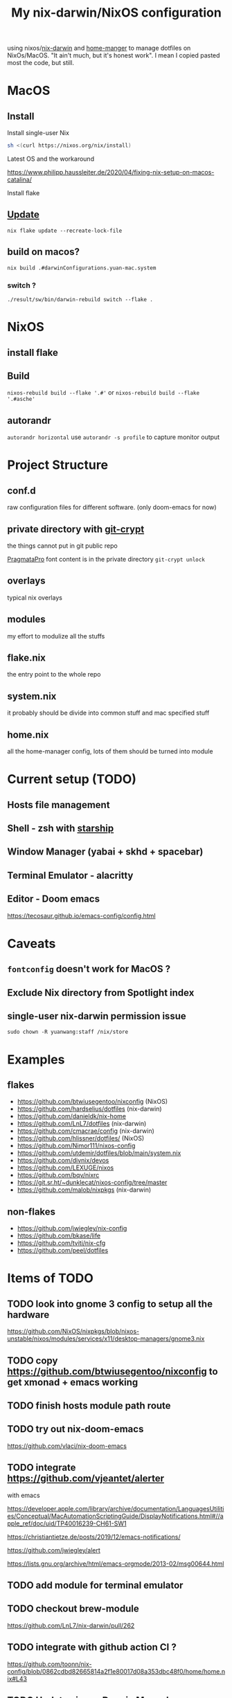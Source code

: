 #+TITLE: My nix-darwin/NixOS configuration

using nixos/[[https://github.com/LnL7/nix-darwin][nix-darwin]] and [[https://github.com/nix-community/home-manager][home-manger]] to manage dotfiles on NixOs/MacOS.
"It ain't much, but it's honest work". I mean I copied pasted most the code, but still.


* MacOS
** Install

**** Install single-user Nix

#+begin_src sh
sh <(curl https://nixos.org/nix/install)
#+end_src
**** Latest OS and the workaround
https://www.philipp.haussleiter.de/2020/04/fixing-nix-setup-on-macos-catalina/
**** Install flake

** [[https://github.com/LnL7/nix-darwin#updating][Update]]

#+BEGIN_SRC shell
nix flake update --recreate-lock-file
#+END_SRC

** build on macos?
~nix build .#darwinConfigurations.yuan-mac.system~
*** switch ?
~./result/sw/bin/darwin-rebuild switch --flake .~

* NixOS
** install flake
** Build
~nixos-rebuild build --flake '.#'~ or ~nixos-rebuild build --flake '.#asche'~
** autorandr
~autorandr horizontal~
use ~autorandr -s profile~ to capture monitor output
* Project Structure
** conf.d
raw configuration files for different software. (only doom-emacs for now)
** private directory with [[https://github.com/AGWA/git-crypt][git-crypt]]
the things cannot put in git public repo

[[https://fsd.it/shop/fonts/pragmatapro/][PragmataPro]] font content is in the private directory
~git-crypt unlock~

** overlays
typical nix overlays
** modules
my effort to modulize all the stuffs
** flake.nix
the entry point to the whole repo
** system.nix
it probably should be divide into common stuff and mac specified stuff
** home.nix
all the home-manager config, lots of them should be turned into module

* Current setup (TODO)
** Hosts file management
** Shell - zsh with [[https://starship.rs/config][starship]]
** Window Manager (yabai + skhd + spacebar)
** Terminal Emulator - alacritty
** Editor - Doom emacs
https://tecosaur.github.io/emacs-config/config.html

* Caveats
** ~fontconfig~ doesn't work for MacOS ?
** Exclude Nix directory from Spotlight index
** single-user nix-darwin permission issue
~sudo chown -R yuanwang:staff /nix/store~


* Examples
** flakes
- https://github.com/btwiusegentoo/nixconfig (NixOS)
- https://github.com/hardselius/dotfiles (nix-darwin)
- https://github.com/danieldk/nix-home
- https://github.com/LnL7/dotfiles (nix-darwin)
- https://github.com/cmacrae/config (nix-darwin)
- https://github.com/hlissner/dotfiles/ (NixOS)
- https://github.com/Nimor111/nixos-config
- https://github.com/utdemir/dotfiles/blob/main/system.nix
- https://github.com/divnix/devos
- https://github.com/LEXUGE/nixos
- https://github.com/bqv/nixrc
- https://git.sr.ht/~dunklecat/nixos-config/tree/master
- https://github.com/malob/nixpkgs (nix-darwin)
** non-flakes
- https://github.com/jwiegley/nix-config
- https://github.com/bkase/life
- https://github.com/tviti/nix-cfg
- https://github.com/peel/dotfiles

* Items of TODO
** TODO look into gnome 3 config to setup all the hardware

https://github.com/NixOS/nixpkgs/blob/nixos-unstable/nixos/modules/services/x11/desktop-managers/gnome3.nix

** TODO copy https://github.com/btwiusegentoo/nixconfig to get xmonad + emacs working


** TODO finish hosts module path route
** TODO try out nix-doom-emacs
https://github.com/vlaci/nix-doom-emacs
** TODO integrate https://github.com/vjeantet/alerter
with emacs

https://developer.apple.com/library/archive/documentation/LanguagesUtilities/Conceptual/MacAutomationScriptingGuide/DisplayNotifications.html#//apple_ref/doc/uid/TP40016239-CH61-SW1

https://christiantietze.de/posts/2019/12/emacs-notifications/

https://github.com/jwiegley/alert

https://lists.gnu.org/archive/html/emacs-orgmode/2013-02/msg00644.html
** TODO add module for terminal emulator
** TODO checkout brew-module
https://github.com/LnL7/nix-darwin/pull/262
** TODO integrate with github action CI ?
https://github.com/toonn/nix-config/blob/0862cdbd82665814a2f1e80017d08a353dbc48f0/home/home.nix#L43
** TODO Update nix_path Darwin Manual
[2020-09-30 Wed 21:45]
https://daiderd.com/nix-darwin/manual/index.html#opt-nix.nixPath
** screencapture command
~screencapture -h~
* How to
** refresh ~Dock.app~
~killall Dock~
** get git sha
~nix-prefetch-git~
~nix-prefetch-url~
** write custom module ?
 - https://github.com/hlissner/dotfiles/blob/e006f1a12ee74eed39dbaeda902b56c9e81201f2/modules/default.nix
 - https://nixos.org/manual/nixos/stable/index.html#sec-writing-modules
 - https://nixos.wiki/wiki/Module
** write overlay
- https://nixos.wiki/wiki/Overlays
- https://discourse.nixos.org/t/creating-a-simple-overlay/1737/7
- https://nixos.org/nixpkgs/manual/#chap-overlays
- https://www.youtube.com/watch?v=W85mF1zWA2o
- https://nbp.github.io/slides/NixCon/2017.NixpkgsOverlays/
- https://www.sam.today/blog/derivations-102-learning-nix-pt-4/
** flakes ?
* NixOS Config
** rofi
https://github.com/davatorium/rofi/blob/next/doc/rofi.1.markdown
https://github.com/NixOS/nixpkgs/blob/nixos-20.09/pkgs/tools/security/pass/rofi-pass.nix#L51
https://github.com/zbaylin/rofi-wifi-menu
https://github.com/NixOS/nixpkgs/blob/nixos-20.09/pkgs/tools/security/pass/rofi-pass.nix#L51
** config xrand


xrandr --addmode DP-1 3840x2160
autorandr -l docked

- https://askubuntu.com/questions/13254/screen-resolution-xrandr-cannot-find-mode
- https://github.com/NixOS/nixpkgs/issues/27168
- https://discourse.nixos.org/t/adding-video-resolution-options/9430
- https://search.nixos.org/options?query=xserver&from=0&size=30&sort=relevance&channel=20.03
- https://unix.stackexchange.com/questions/485026/xrandr-fails-randomly-with-configure-crtc-x-failed-on-dock-with-multiple-monit
** Xmobar
- https://www.youtube.com/watch?v=jCzuMHU3Qtw
- https://xmobar.org/#configurations-written-in-pure-haskell
- https://wiki.archlinux.org/index.php/Xmobar
  https://hub.darcs.net/rgm/config-xmonad
** TODO wire a wallpaper with ~feh~
https://wiki.archlinux.org/index.php/Xmobar
https://help.dropbox.com/installs-integrations/desktop/move-dropbox-folder
https://help.dropbox.com/installs-integrations/desktop/view-preferences
** DONE (electron:3127): libnotify-WARNING **: 20:13:33.835: Failed to connect to proxy
setup notifcation
** TODO JACK
https://nixos.wiki/wiki/JACK
** TODO rofi-pass ?
** TODO lockscreen
https://rycee.gitlab.io/home-manager/options.html#opt-services.screen-locker.enable

https://github.com/NixOS/nixpkgs/tree/nixos-unstable/pkgs/misc/screensavers

** TODO setup ~autorandr~

it seems autorandr should be used

/nix/store/g3ywcsmng00r6az7iizmzavwgr3p049s-xrandr-1.5.1/bin/xrandr --fb 7680x2400 --output eDP-1 --crtc 0 --gamma 1.0:1.0:1.0 --mode 3840x2400 --pos 0x0 --primary --rate 59.99 --reflect normal --rotate normal --output DP-1 --crtc 1 --gamma 1.0:1.0:1.0 --auto --pos 3840x0 --rate 60.00 --reflect normal --rotate normal

- https://github.com/gvolpe/nix-config/blob/master/system/machine/dell-xps.nix#L26
- https://linuxconfig.org/how-to-configure-your-monitors-with-xrandr-in-linux
- https://askubuntu.com/questions/1131558/second-external-monitor-not-waking-up
** TODO add wifi and battery into xmobar
** TODO lockscreen


* References and Manual:
- https://daiderd.com/nix-darwin/manual/index.html#sec-options
- https://rycee.gitlab.io/home-manager/index.html
